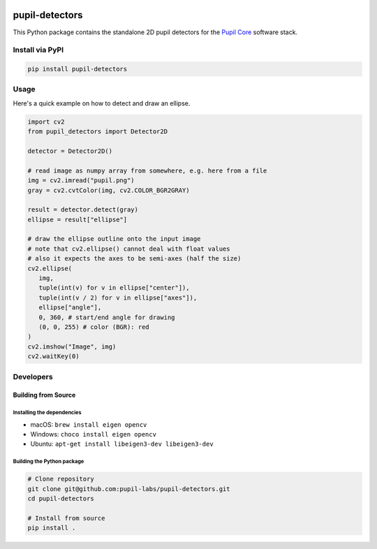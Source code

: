 .. image:: https://img.shields.io/pypi/v/pupil-detectors.svg
   :target: `PyPI link`_

.. image:: https://img.shields.io/pypi/pyversions/pupil-detectors.svg
   :target: `PyPI link`_

.. _PyPI link: https://pypi.org/project/pupil-detectors

.. image:: https://github.com/pupil-labs/pupil-detectors/workflows/tests/badge.svg
   :target: https://github.com/pupil-labs/pupil-detectors/actions?query=workflow%3A%22tests%22
   :alt: tests

.. image:: https://img.shields.io/badge/code%20style-black-000000.svg
   :target: https://github.com/psf/black
   :alt: Code style: Black

.. .. image:: https://readthedocs.org/projects/skeleton/badge/?version=latest
..    :target: https://skeleton.readthedocs.io/en/latest/?badge=latest

.. image:: https://img.shields.io/badge/skeleton-2022-informational
   :target: https://blog.jaraco.com/skeleton

***************
pupil-detectors
***************

This Python package contains the standalone 2D pupil detectors for the
`Pupil Core <https://github.com/pupil-labs/pupil/>`__ software stack.

Install via PyPI
################

.. code-block::

   pip install pupil-detectors


Usage
#####

Here's a quick example on how to detect and draw an ellipse.

.. code-block:: python

   import cv2
   from pupil_detectors import Detector2D

   detector = Detector2D()

   # read image as numpy array from somewhere, e.g. here from a file
   img = cv2.imread("pupil.png")
   gray = cv2.cvtColor(img, cv2.COLOR_BGR2GRAY)

   result = detector.detect(gray)
   ellipse = result["ellipse"]

   # draw the ellipse outline onto the input image
   # note that cv2.ellipse() cannot deal with float values
   # also it expects the axes to be semi-axes (half the size)
   cv2.ellipse(
      img,
      tuple(int(v) for v in ellipse["center"]),
      tuple(int(v / 2) for v in ellipse["axes"]),
      ellipse["angle"],
      0, 360, # start/end angle for drawing
      (0, 0, 255) # color (BGR): red
   )
   cv2.imshow("Image", img)
   cv2.waitKey(0)


Developers
##########

Building from Source
********************

Installing the dependencies
===========================

- macOS: ``brew install eigen opencv``
- Windows: ``choco install eigen opencv``
- Ubuntu: ``apt-get install libeigen3-dev libeigen3-dev``

Building the Python package
===========================

.. code-block:: bash

   # Clone repository
   git clone git@github.com:pupil-labs/pupil-detectors.git
   cd pupil-detectors

   # Install from source
   pip install .
